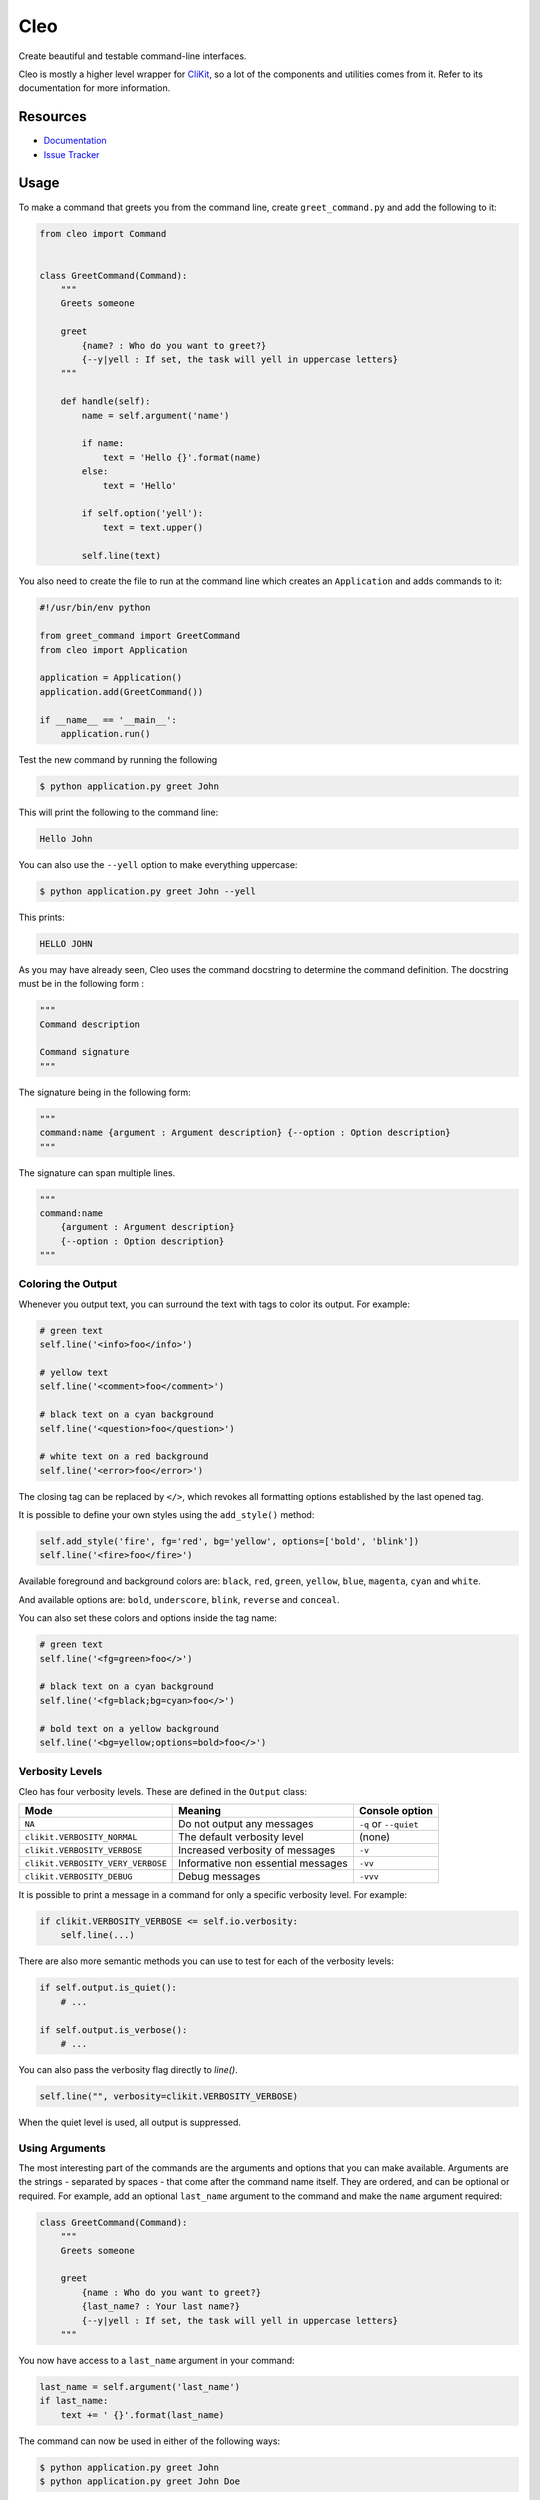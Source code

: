 Cleo
####

.. image:: https://travis-ci.org/sdispater/cleo.png
   :alt: Cleo Build status
   :target: https://travis-ci.org/sdispater/cleo

Create beautiful and testable command-line interfaces.

Cleo is mostly a higher level wrapper for `CliKit <https://github.com/sdispater/clikit>`_, so
a lot of the components and utilities comes from it. Refer to its documentation for more
information.

Resources
=========

* `Documentation <http://cleo.readthedocs.io>`_
* `Issue Tracker <https://github.com/sdispater/cleo/issues>`_


Usage
=====

To make a command that greets you from the command line,
create ``greet_command.py`` and add the following to it:

.. code-block:: python

    from cleo import Command


    class GreetCommand(Command):
        """
        Greets someone

        greet
            {name? : Who do you want to greet?}
            {--y|yell : If set, the task will yell in uppercase letters}
        """

        def handle(self):
            name = self.argument('name')

            if name:
                text = 'Hello {}'.format(name)
            else:
                text = 'Hello'

            if self.option('yell'):
                text = text.upper()

            self.line(text)


You also need to create the file to run at the command line which creates
an ``Application`` and adds commands to it:

.. code-block:: python

    #!/usr/bin/env python

    from greet_command import GreetCommand
    from cleo import Application

    application = Application()
    application.add(GreetCommand())

    if __name__ == '__main__':
        application.run()

Test the new command by running the following

.. code-block:: bash

    $ python application.py greet John

This will print the following to the command line:

.. code-block:: text

    Hello John

You can also use the ``--yell`` option to make everything uppercase:

.. code-block:: bash

    $ python application.py greet John --yell

This prints:

.. code-block:: text

    HELLO JOHN

As you may have already seen, Cleo uses the command docstring to determine
the command definition.
The docstring must be in the following form :

.. code-block:: python

    """
    Command description

    Command signature
    """

The signature being in the following form:

.. code-block:: python

    """
    command:name {argument : Argument description} {--option : Option description}
    """

The signature can span multiple lines.

.. code-block:: python

    """
    command:name
        {argument : Argument description}
        {--option : Option description}
    """

Coloring the Output
-------------------

Whenever you output text, you can surround the text with tags to color its
output. For example:

.. code-block:: python

    # green text
    self.line('<info>foo</info>')

    # yellow text
    self.line('<comment>foo</comment>')

    # black text on a cyan background
    self.line('<question>foo</question>')

    # white text on a red background
    self.line('<error>foo</error>')

The closing tag can be replaced by ``</>``, which revokes all formatting options established by the last opened tag.

It is possible to define your own styles using the ``add_style()`` method:

.. code-block:: python

    self.add_style('fire', fg='red', bg='yellow', options=['bold', 'blink'])
    self.line('<fire>foo</fire>')

Available foreground and background colors are: ``black``, ``red``, ``green``,
``yellow``, ``blue``, ``magenta``, ``cyan`` and ``white``.

And available options are: ``bold``, ``underscore``, ``blink``, ``reverse`` and ``conceal``.

You can also set these colors and options inside the tag name:

.. code-block:: python

    # green text
    self.line('<fg=green>foo</>')

    # black text on a cyan background
    self.line('<fg=black;bg=cyan>foo</>')

    # bold text on a yellow background
    self.line('<bg=yellow;options=bold>foo</>')


Verbosity Levels
----------------

Cleo has four verbosity levels. These are defined in the ``Output`` class:

=======================================  ================================== ======================
Mode                                     Meaning                            Console option
=======================================  ================================== ======================
``NA``                                   Do not output any messages         ``-q`` or ``--quiet``
``clikit.VERBOSITY_NORMAL``              The default verbosity level        (none)
``clikit.VERBOSITY_VERBOSE``             Increased verbosity of messages    ``-v``
``clikit.VERBOSITY_VERY_VERBOSE``        Informative non essential messages ``-vv``
``clikit.VERBOSITY_DEBUG``               Debug messages                     ``-vvv``
=======================================  ================================== ======================

It is possible to print a message in a command for only a specific verbosity
level. For example:

.. code-block:: python

    if clikit.VERBOSITY_VERBOSE <= self.io.verbosity:
        self.line(...)

There are also more semantic methods you can use to test for each of the
verbosity levels:

.. code-block:: python

    if self.output.is_quiet():
        # ...

    if self.output.is_verbose():
        # ...

You can also pass the verbosity flag directly to `line()`.

.. code-block:: python

    self.line("", verbosity=clikit.VERBOSITY_VERBOSE)

When the quiet level is used, all output is suppressed.


Using Arguments
---------------

The most interesting part of the commands are the arguments and options that
you can make available. Arguments are the strings - separated by spaces - that
come after the command name itself. They are ordered, and can be optional
or required. For example, add an optional ``last_name`` argument to the command
and make the ``name`` argument required:

.. code-block:: python

    class GreetCommand(Command):
        """
        Greets someone

        greet
            {name : Who do you want to greet?}
            {last_name? : Your last name?}
            {--y|yell : If set, the task will yell in uppercase letters}
        """

You now have access to a ``last_name`` argument in your command:

.. code-block:: python

    last_name = self.argument('last_name')
    if last_name:
        text += ' {}'.format(last_name)

The command can now be used in either of the following ways:

.. code-block:: bash

    $ python application.py greet John
    $ python application.py greet John Doe

It is also possible to let an argument take a list of values (imagine you want
to greet all your friends). For this it must be specified at the end of the
argument list:

.. code-block:: python

    class GreetCommand(Command):
        """
        Greets someone

        greet
            {names* : Who do you want to greet?}
            {--y|yell : If set, the task will yell in uppercase letters}
        """

To use this, just specify as many names as you want:

.. code-block:: bash

    $ python application.py greet John Jane

You can access the ``names`` argument as a list:

.. code-block:: python

    names = self.argument('names')
    if names:
        text += ' {}'.format(', '.join(names))

There are 3 argument variants you can use:

================================ ==================================== ===============================================================================================================
Mode                             Notation                             Value
================================ ==================================== ===============================================================================================================
``clikit.ARGUMENT_REQUIRED``     none (just write the argument name)  The argument is required
``clikit.ARGUMENT_OPTIONAL``     ``argument?``                        The argument is optional and therefore can be omitted
``clikit.ARGUMENT_MULTI_VALUED`` ``argument*``                        The argument can contain an indefinite number of arguments and must be used at the end of the argument list
================================ ==================================== ===============================================================================================================

You can combine them like this:

.. code-block:: python

    class GreetCommand(Command):
        """
        Greets someone

        greet
            {names?* : Who do you want to greet?}
            {--y|yell : If set, the task will yell in uppercase letters}
        """

If you want to set a default value, you can it like so:

.. code-block:: text

    argument=default

The argument will then be considered optional.


Using Options
-------------

Unlike arguments, options are not ordered (meaning you can specify them in any
order) and are specified with two dashes (e.g. ``--yell`` - you can also
declare a one-letter shortcut that you can call with a single dash like
``-y``). Options are *always* optional, and can be setup to accept a value
(e.g. ``--dir=src``) or simply as a boolean flag without a value (e.g.
``--yell``).

.. tip::

    It is also possible to make an option *optionally* accept a value (so that
    ``--yell`` or ``--yell=loud`` work). Options can also be configured to
    accept a list of values.

For example, add a new option to the command that can be used to specify
how many times in a row the message should be printed:

.. code-block:: python

    class GreetCommand(Command):
        """
        Greets someone

        greet
            {name? : Who do you want to greet?}
            {--y|yell : If set, the task will yell in uppercase letters}
            {--iterations=1 : How many times should the message be printed?}
        """


Next, use this in the command to print the message multiple times:

.. code-block:: python

    for _ in range(0, self.option('iterations')):
        self.line(text)

Now, when you run the task, you can optionally specify a ``--iterations``
flag:

.. code-block:: bash

    $ python application.py greet John
    $ python application.py greet John --iterations=5

The first example will only print once, since ``iterations`` is empty and
defaults to ``1``. The second example will print five times.

Recall that options don't care about their order. So, either of the following
will work:

.. code-block:: bash

    $ python application.py greet John --iterations=5 --yell
    $ python application.py greet John --yell --iterations=5

There are 4 option variants you can use:

================================  =================================== ======================================================================================
Option                            Notation                            Value
================================  =================================== ======================================================================================
``clikit.OPTION_MULTI_VALUED``    ``--option=*``                      This option accepts multiple values (e.g. ``--dir=/foo --dir=/bar``)
``clikit.OPTION_NO_VALUE``        ``--option``                        Do not accept input for this option (e.g. ``--yell``)
``clikit.OPTION_REQUIRED_VALUE``  ``--option=``                       This value is required (e.g. ``--iterations=5``), the option itself is still optional
``clikit.OPTION_OPTIONAL_VALUE``  ``--option=?``                      This option may or may not have a value (e.g. ``--yell`` or ``--yell=loud``)
================================  =================================== ======================================================================================

You can combine them like this:

.. code-block:: python

    class GreetCommand(Command):
        """
        Greets someone

        greet
            {name? : Who do you want to greet?}
            {--y|yell : If set, the task will yell in uppercase letters}
            {--iterations=?*1 : How many times should the message be printed?}
        """


Testing Commands
----------------

Cleo provides several tools to help you test your commands. The most
useful one is the ``CommandTester`` class.
It uses a special IO class to ease testing without a real
console:

.. code-block:: python

    import pytest

    from cleo import Application
    from cleo import CommandTester

    def test_execute(self):
        application = Application()
        application.add(GreetCommand())

        command = application.find('greet')
        command_tester = CommandTester(command)
        command_tester.execute()

        assert "..." == command_tester.io.fetch_output()

The ``CommandTester.io.fetch_output()`` method returns what would have been displayed
during a normal call from the console. ``CommandTester.io.fetch_error()`` is also available
to get what you have been written to the stderr.

You can test sending arguments and options to the command by passing them
as a string to the ``CommandTester.execute()`` method:

.. code-block:: python

    import pytest

    from cleo import Application
    from cleo import CommandTester

    def test_execute(self):
        application = Application()
        application.add(GreetCommand())

        command = application.find('greet')
        command_tester = CommandTester(command)
        command_tester.execute("John")

        assert "John" in command_tester.io.fetch_output()

You can also test a whole console application by using the ``ApplicationTester`` class.


Calling an existing Command
---------------------------

If a command depends on another one being run before it, instead of asking the
user to remember the order of execution, you can call it directly yourself.
This is also useful if you want to create a "meta" command that just runs a
bunch of other commands.

Calling a command from another one is straightforward:

.. code-block:: python

    def handle(self):
        return_code = self.call('greet', "John --yell")

        # ...

If you want to suppress the output of the executed command,
you can use the ``call_silent()`` method instead.



Autocompletion
--------------

Cleo supports automatic (tab) completion in ``bash``, ``zsh`` and ``fish``.

To activate support for autocompletion, pass a ``complete`` keyword when initializing
your application:

.. code-block:: python

    application = Application('My Application', '0.1', complete=True)

Now, register completion for your application by running one of the following in a terminal,
replacing ``[program]`` with the command you use to run your application:

.. code-block:: bash

    # BASH - Ubuntu / Debian
    [program] completions bash | sudo tee /etc/bash_completion.d/[program].bash-completion

    # BASH - Mac OSX (with Homebrew "bash-completion")
    [program] completions bash > $(brew --prefix)/etc/bash_completion.d/[program].bash-completion

    # ZSH - Config file
    mkdir ~/.zfunc
    echo "fpath+=~/.zfunc" >> ~/.zshrc
    [program] completions zsh > ~/.zfunc/_test

    # FISH
    [program] completions fish > ~/.config/fish/completions/[program].fish
